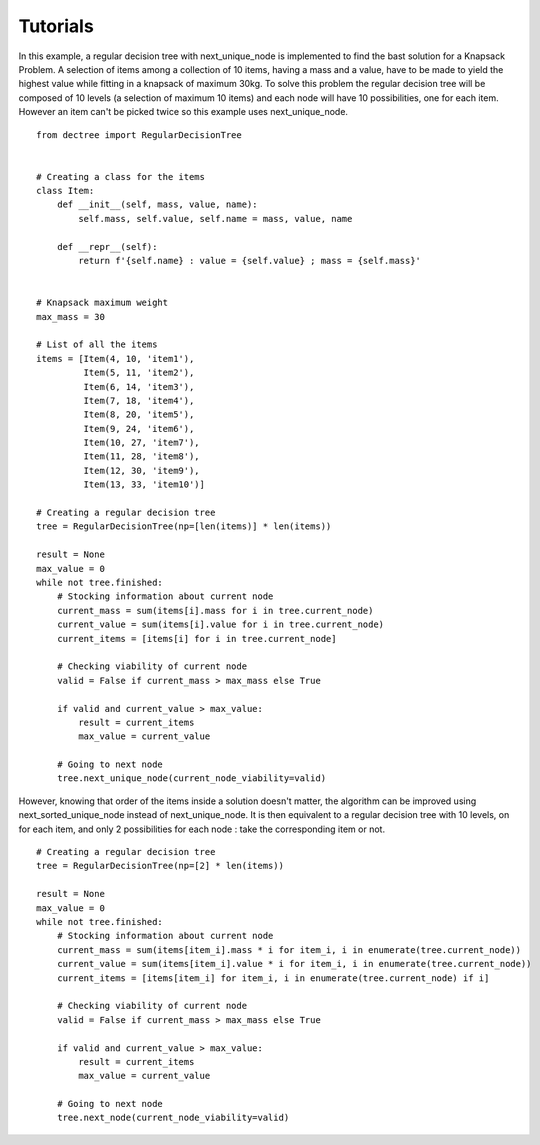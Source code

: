 Tutorials
=========

In this example, a regular decision tree with next_unique_node is implemented
to find the bast solution for a Knapsack Problem. A selection of items among a
collection of 10 items, having a mass and a value, have to be made to yield
the highest value while fitting in a knapsack of maximum 30kg. To solve this
problem the regular decision tree will be composed of 10 levels (a selection of
maximum 10 items) and each node will have 10 possibilities, one for each item.
However an item can't be picked twice so this example uses next_unique_node. ::

  from dectree import RegularDecisionTree


  # Creating a class for the items
  class Item:
      def __init__(self, mass, value, name):
          self.mass, self.value, self.name = mass, value, name

      def __repr__(self):
          return f'{self.name} : value = {self.value} ; mass = {self.mass}'


  # Knapsack maximum weight
  max_mass = 30

  # List of all the items
  items = [Item(4, 10, 'item1'),
           Item(5, 11, 'item2'),
           Item(6, 14, 'item3'),
           Item(7, 18, 'item4'),
           Item(8, 20, 'item5'),
           Item(9, 24, 'item6'),
           Item(10, 27, 'item7'),
           Item(11, 28, 'item8'),
           Item(12, 30, 'item9'),
           Item(13, 33, 'item10')]

  # Creating a regular decision tree
  tree = RegularDecisionTree(np=[len(items)] * len(items))

  result = None
  max_value = 0
  while not tree.finished:
      # Stocking information about current node
      current_mass = sum(items[i].mass for i in tree.current_node)
      current_value = sum(items[i].value for i in tree.current_node)
      current_items = [items[i] for i in tree.current_node]

      # Checking viability of current node
      valid = False if current_mass > max_mass else True

      if valid and current_value > max_value:
          result = current_items
          max_value = current_value

      # Going to next node
      tree.next_unique_node(current_node_viability=valid)

However, knowing that order of the items inside a solution doesn't matter,
the algorithm can be improved using next_sorted_unique_node instead of
next_unique_node. It is then equivalent to a regular decision tree with
10 levels, on for each item, and only 2 possibilities for each node : take
the corresponding item or not. ::

  # Creating a regular decision tree
  tree = RegularDecisionTree(np=[2] * len(items))

  result = None
  max_value = 0
  while not tree.finished:
      # Stocking information about current node
      current_mass = sum(items[item_i].mass * i for item_i, i in enumerate(tree.current_node))
      current_value = sum(items[item_i].value * i for item_i, i in enumerate(tree.current_node))
      current_items = [items[item_i] for item_i, i in enumerate(tree.current_node) if i]

      # Checking viability of current node
      valid = False if current_mass > max_mass else True

      if valid and current_value > max_value:
          result = current_items
          max_value = current_value

      # Going to next node
      tree.next_node(current_node_viability=valid)
